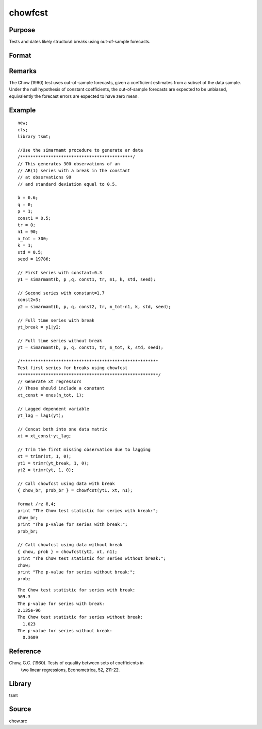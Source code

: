 chowfcst
========

Purpose
-------
Tests and dates likely structural breaks using out-of-sample forecasts.

Format
------
.. function::  { cs, prob } = chowfcst(yt, xt, window);


  :param yt: time series data.
  :type yt: Tx1 vector

  :param xt: estimation regressors.
  :type xt: Txk matrix

  :param window: Number of lags to include in the test.
  :type window: scalar

  :return cs: The Chow out-of-sample forecast F-statistic.
  :rtype cs: scalar

  :return prob: P-value of Chow statistic.
  :rtype prob: scalar

Remarks
-------
The Chow (1960) test uses out-of-sample forecasts, given a coefficient estimates from a subset of the data sample. Under the null hypothesis of constant coefficients, the out-of-sample forecasts are expected to be unbiased, equivalently the forecast errors are expected to have zero mean.

Example
-------

::

    new;
    cls;
    library tsmt;

    //Use the simarmamt procedure to generate ar data
    /********************************************/
    // This generates 300 observations of an
    // AR(1) series with a break in the constant
    // at observations 90
    // and standard deviation equal to 0.5.

    b = 0.6;
    q = 0;
    p = 1;
    const1 = 0.5;
    tr = 0;
    n1 = 90;
    n_tot = 300;
    k = 1;
    std = 0.5;
    seed = 19786;

    // First series with constant=0.3
    y1 = simarmamt(b, p ,q, const1, tr, n1, k, std, seed);

    // Second series with constant=1.7
    const2=3;
    y2 = simarmamt(b, p, q, const2, tr, n_tot-n1, k, std, seed);

    // Full time series with break
    yt_break = y1|y2;

    // Full time series without break
    yt = simarmamt(b, p, q, const1, tr, n_tot, k, std, seed);

    /******************************************************
    Test first series for breaks using chowfcst
    *******************************************************/
    // Generate xt regressors
    // These should include a constant
    xt_const = ones(n_tot, 1);

    // Lagged dependent variable
    yt_lag = lag1(yt);

    // Concat both into one data matrix
    xt = xt_const~yt_lag;

    // Trim the first missing observation due to lagging
    xt = trimr(xt, 1, 0);
    yt1 = trimr(yt_break, 1, 0);
    yt2 = trimr(yt, 1, 0);

    // Call chowfcst using data with break
    { chow_br, prob_br } = chowfcst(yt1, xt, n1);

    format /rz 8,4;
    print "The Chow test statistic for series with break:";
    chow_br;
    print "The p-value for series with break:";
    prob_br;

    // Call chowfcst using data without break
    { chow, prob } = chowfcst(yt2, xt, n1);
    print "The Chow test statistic for series without break:";
    chow;
    print "The p-value for series without break:";
    prob;

::

    The Chow test statistic for series with break:
    509.3 
    The p-value for series with break:
    2.135e-96 
    The Chow test statistic for series without break:
      1.023 
    The p-value for series without break:
      0.3609 

Reference
---------
Chow, G.C. (1960). Tests of equality between sets of coefficients in
   two linear regressions, Econometrica, 52, 211-22.

Library
-------
tsmt

Source
------
chow.src
